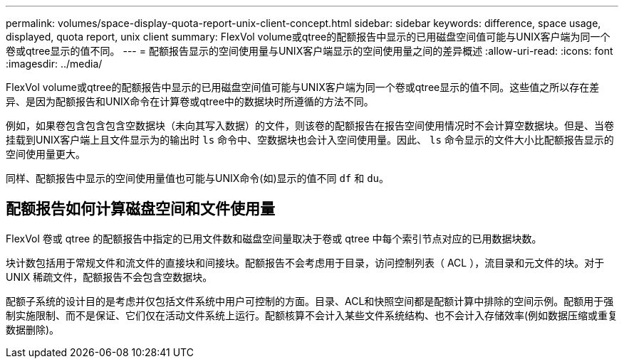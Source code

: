 ---
permalink: volumes/space-display-quota-report-unix-client-concept.html 
sidebar: sidebar 
keywords: difference, space usage, displayed, quota report, unix client 
summary: FlexVol volume或qtree的配额报告中显示的已用磁盘空间值可能与UNIX客户端为同一个卷或qtree显示的值不同。 
---
= 配额报告显示的空间使用量与UNIX客户端显示的空间使用量之间的差异概述
:allow-uri-read: 
:icons: font
:imagesdir: ../media/


[role="lead"]
FlexVol volume或qtree的配额报告中显示的已用磁盘空间值可能与UNIX客户端为同一个卷或qtree显示的值不同。这些值之所以存在差异、是因为配额报告和UNIX命令在计算卷或qtree中的数据块时所遵循的方法不同。

例如，如果卷包含包含包含空数据块（未向其写入数据）的文件，则该卷的配额报告在报告空间使用情况时不会计算空数据块。但是、当卷挂载到UNIX客户端上且文件显示为的输出时 `ls` 命令中、空数据块也会计入空间使用量。因此、 `ls` 命令显示的文件大小比配额报告显示的空间使用量更大。

同样、配额报告中显示的空间使用量值也可能与UNIX命令(如)显示的值不同 `df` 和 `du`。



== 配额报告如何计算磁盘空间和文件使用量

FlexVol 卷或 qtree 的配额报告中指定的已用文件数和磁盘空间量取决于卷或 qtree 中每个索引节点对应的已用数据块数。

块计数包括用于常规文件和流文件的直接块和间接块。配额报告不会考虑用于目录，访问控制列表（ ACL ），流目录和元文件的块。对于 UNIX 稀疏文件，配额报告不会包含空数据块。

配额子系统的设计目的是考虑并仅包括文件系统中用户可控制的方面。目录、ACL和快照空间都是配额计算中排除的空间示例。配额用于强制实施限制、而不是保证、它们仅在活动文件系统上运行。配额核算不会计入某些文件系统结构、也不会计入存储效率(例如数据压缩或重复数据删除)。
